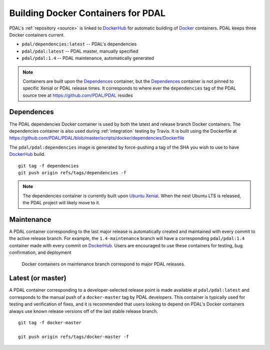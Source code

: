 .. _development_docker:

================================================================================
Building Docker Containers for PDAL
================================================================================


PDAL's :ref:`repository <source>` is linked to `DockerHub`_ for automatic building
of `Docker`_ containers. PDAL keeps three Docker containers current.

* ``pdal/dependencies:latest`` -- PDAL's dependencies
* ``pdal/pdal:latest`` -- PDAL master, manually specified
* ``pdal/pdal:1.4`` -- PDAL maintenance, automatically generated




.. _`Docker`: https://www.docker.com/
.. _`DockerHub`: https://hub.docker.com/r/pdal/pdal/

.. figure:: ../images/docker-master-branch.png

.. note::

    Containers are built upon the `Dependences`_ container, but the
    `Dependences`_ container is not pinned to specific Xenial or PDAL release
    times. It corresponds to where ever the ``dependencies`` tag of
    the PDAL source tree at https://github.com/PDAL/PDAL resides

.. _`DockerHub`: https://hub.docker.com/r/pdal/pdal/

Dependences
================================================================================

The PDAL dependencies Docker container is used by both the latest and release
branch Docker containers. The dependencies container is also used during
:ref:`integration` testing by Travis. It is built using the
Dockerfile at https://github.com/PDAL/PDAL/blob/master/scripts/docker/dependencies/Dockerfile

The ``pdal/pdal:dependencies`` image is generated by force-pushing a tag
of the SHA you wish to use to have `DockerHub`_ build.

::

    git tag -f dependencies
    git push origin refs/tags/dependencies -f

.. note::

    The dependencies container is currently built upon
    `Ubuntu Xenial`_. When the next Ubuntu LTS is released,
    the PDAL project will likely move to it.

.. _`Ubuntu Xenial`: http://releases.ubuntu.com/16.04/

Maintenance
================================================================================

A PDAL container corresponding to the last major release is automatically created
and maintained with every commit to the active release branch. For example, the
``1.4-maintenance`` branch will have a corresponding ``pdal/pdal:1.4`` container
made with every commit on `DockerHub`_. Users are encouraged to use these containers
for testing, bug confirmation, and deployment

.. figure:: ../images/docker-maintenance-branch.png

    Docker containers on maintenance branch correspond to
    major PDAL releases.


Latest (or master)
================================================================================

A PDAL container corresponding to a developer-selected release point is
made available at ``pdal/pdal:latest`` and corresponds to the manual push
of a ``docker-master`` tag by PDAL developers. This container is typically
used for testing and verification of fixes, and it is recommended that users
looking to depend on PDAL's Docker containers always use known release
versions off of the last stable release branch.

::

    git tag -f docker-master

    git push origin refs/tags/docker-master -f
